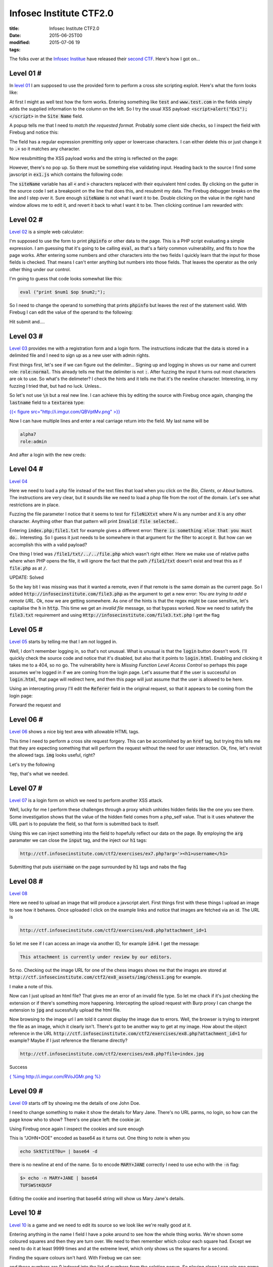 Infosec Institute CTF2.0
########################

:title: Infosec Institute CTF2.0
:date: 2015-06-25T00
:modified: 2015-07-06 19
:tags:


The folks over at the `Infosec Institue <https://infosecinstitute.com>`_ have released
their `second CTF <http://ctf.infosecinstitute.com/ctf2/>`_. Here's how I got on...

Level 01 #
==========

In `level 01 <http://ctf.infosecinstitute.com/ctf2/exercises/ex1.php>`_ I am supposed
to use the provided form to perform a cross site scripting exploit. Here's what the form
looks like:

.. image:: "http://i.imgur.com/CJTNyK4.png"


At first I might as well test how the form works. Entering something like :code:`test` and
:code:`www.test.com` in the fields simply adds the supplied information to the column on the left.
So I try the usual XSS payload: :code:`<script>alert("Ex1");</script>` in the :code:`Site Name` field.

A popup tells me that I need to *match the requested format*. Probably some client side
checks, so I inspect the field with Firebug and notice this:

.. image:: "http://i.imgur.com/f5KzFDx.png"


The field has a regular expression premitting only upper or lowercase characters. I can either
delete this or just change it to :code:`.+` so it matches any character.

Now resubmitting the XSS payload works and the string is reflected on the page:

.. image:: "http://i.imgur.com/yvSc4To.png"


However, there's no pop up. So there must be something else validating input. Heading back to the
source I find some javscript in :code:`ex1.js` which contains the following code:

.. image:: http://i.imgur.com/VVe74tW.png
    :target: http://i.imgur.com/VVe74tW.png

The :code:`siteName` variable has all :code:`<` and :code:`>` characters replaced with their equivalent html codes.
By clicking on the gutter in the source code I set a breakpoint on the line that does this, and resubmit
my data. The Firebug debugger breaks on the line and I step over it. Sure enough :code:`siteName` is not
what I want it to be. Double clicking on the value in the right hand window allows me to edit it, and 
revert it back to what I want it to be. Then clicking continue I am rewarded with:

.. image:: "http://i.imgur.com/VEFDpio.png"


Level 02 #
==========

`Level 02 <http://ctf.infosecinstitute.com/ctf2/exercises/ex2.php>`_ is a simple web calculator:

.. image:: "http://i.imgur.com/asgTWCw.png"


I'm supposed to use the form to print :code:`phpinfo` or other data to the page. This is a PHP
script evaluating a simple expression. I am guessing that it's going to be calling :code:`eval`, as
that's a fairly common vulnerability, and fits to how the page works. After entering some numbers
and other characters into the two fields I quickly learn that the input for those fields is checked.
That means I can't enter anything but numbers into those fields. That leaves the operator as the only 
other thing under our control. 

I'm going to guess that code looks somewhat like this:

.. code:: php

	eval ("print $num1 $op $num2;");

So I need to change the operand to something that prints :code:`phpinfo` but leaves the rest of the statement
valid. With Firebug I can edit the value of the operand to the following:

.. image:: "http://i.imgur.com/8xnqMxv.png"


Hit submit and....

.. image:: "http://i.imgur.com/rUgaixe.png"


Level 03 #
==========

`Level 03 <http://ctf.infosecinstitute.com/ctf2/exercises/ex3.php>`_ provides me with a registration
form and a login form. The instructions indicate that the data is stored in a delimited file and I need
to sign up as a new user with admin rights.

.. image:: "http://i.imgur.com/f0g5TmV.png"


First things first, let's see if we can figure out the delimiter... Signing up and logging in
shows us our name and current role: :code:`role:normal`. This already tells me that the delimiter is not
:code:`:`. After fuzzing the input it turns out most characters are ok to use. So what's the delimeter?
I check the hints and it tells me that it's the newline character. Interesting, in my fuzzing I tried that,
but had no luck. Unless..

So let's not use :code:`\n` but a real new line. I can achieve this by editing the source with Firebug
once again, changing the :code:`lastname` field to a :code:`textarea` type:

`{{< figure src="http://i.imgur.com/QBVptMv.png" >}} <http://i.imgur.com/QBVptMv.png>`_

Now I can have multiple lines and enter a real carriage return into the field. My last
name will be

.. code:: console

	alpha7
	role:admin

And after a login with the new creds:

.. image:: "http://i.imgur.com/Akj9NL8.png"


Level 04 #
==========

`Level 04 <http://ctf.infosecinstitute.com/ctf2/exercises/ex4.php>`_ 

.. image:: http://i.imgur.com/nmRe8U2.png
    :target: http://i.imgur.com/nmRe8U2.png

Here we need to load a php file instead of the text files that load when you click
on the *Bio*, *Clients*, or *About* buttons. The instructions are very clear,
but it sounds like we need to load a phop file from the root of the domain. Let's
see what restrictions are in place.

Fuzzing the file parameter I notice that it seems to test for :code:`fileNiXtxt` where *N* is
any number and :code:`X` is any other character. Anything other than that pattern will print :code:`Invalid file selected.`.

Entering :code:`index.php;file1.txt` for example gives a different error: :code:`There is something else that you must do.`.
Interesting. So I guess it just needs to be somewhere in that argument for the filter to accept it. But
how can we accomplish this with a valid payload?

One thing I tried was :code:`/file1/txt/../../file.php` which wasn't right either. Here we make use
of relative paths where when PHP opens the file, it will ignore the fact that the path
:code:`/file1/txt` doesn't exist and treat this as if :code:`file.php` as at :code:`/`. 

UPDATE: Solved

So the key bit I was missing was that it wanted a remote, even if that remote is the
same domain as the current page. So I added :code:`http://infosecinstitute.com/file3.php` as
the argument to get a new error: *You are trying to add a remote URL.* Ok, now we are getting somewhere.
As one of the hints is that the regex might be case sensitive, let's capitalise the :code:`h` in :code:`http`.
This time we get an *invalid file* message, so that bypass worked. Now we need to satisfy the
:code:`file3.txt` requirement and using :code:`Http://infosecinstitute.com/file3.txt.php` I get the flag

.. image:: http://i.imgur.com/WTFYtJi.png
    :target: http://i.imgur.com/WTFYtJi.png


Level 05 #
==========

`Level 05 <http://ctf.infosecinstitute.com/ctf2/exercises/ex5.php>`_ starts by telling
me that I am not logged in. 

.. image:: "http://i.imgur.com/BOBdkHX.png"


Well, I don't remember logging in, so that's not unusual. What is unusual is
that the :code:`login` button doesn't work. I'll quickly check the source code and notice
that it's disabled, but also that it points to :code:`login.html`. Enabling and clicking it
takes me to a 404, so no go. The vulnerability here is *Missing Function Level Access Control*
so perhaps this page assumes we're logged in if we are coming from the login page. Let's 
assume that if the user is successful on :code:`login.html`, that page will redirect here, and then 
this page will just assume that the user is allowed to be here.

Using an intercepting proxy I'll edit the :code:`Referer` field in the original request, so that
it appears to be coming from the login page:

.. image:: "http://i.imgur.com/EK9u7Ir.png"


Forward the request and

.. image:: "http://i.imgur.com/QCisDvN.png"


Level 06 #
==========

`Level 06 <http://ctf.infosecinstitute.com/ctf2/exercises/ex6.php>`_ shows a nice
big text area with allowable HTML tags.

.. image:: "http://i.imgur.com/Waq1AVN.png"


This time I need to perform a cross site request forgery. This can be accomlished by an :code:`href`
tag, but trying this tells me that they are expecting something that will perform the request
without the need for user interaction. Ok, fine, let's revisit the allowed tags. :code:`img` looks useful, right?

Let's try the following

.. image:: "http://i.imgur.com/qCd5NUP.png"


Yep, that's what we needed. 

Level 07 #
==========

`Level 07 <http://ctf.infosecinstitute.com/ctf2/exercises/ex7.php>`_ is a login form on which
we need to perform another XSS attack. 

.. image:: "http://i.imgur.com/WO8dRpe.png"


Well, lucky for me I perform these challenges through a proxy which unhides hidden fields like
the one you see there. Some investigation shows that the value of the hidden field comes from
a php_self value. That is it uses whatever the URL part is to populate the field, so that form
is submitted back to itself.

Using this we can inject something into the field to hopefully reflect our data on the page.
By employing the :code:`arg` paramater we can close the :code:`input` tag, and the inject our :code:`h1` tags:

.. code:: console

	http://ctf.infosecinstitute.com/ctf2/exercises/ex7.php?arg='><h1>username</h1>

Submitting that puts :code:`username` on the page surrounded by :code:`h1` tags and nabs the flag

Level 08 #
==========

`Level 08 <http://ctf.infosecinstitute.com/ctf2/exercises/ex8.php>`_

.. image:: "http://i.imgur.com/610ZNNq.png"


Here we need to upload an image that will produce a javscript alert. First things first with these
things I upload an image to see how it behaves. Once uploaded I click on the example links and notice that
images are fetched via an id. The URL is 

.. code:: console

	http://ctf.infosecinstitute.com/ctf2/exercises/ex8.php?attachment_id=1

So let me see if I can access an image via another ID, for example :code:`id=4`.
I get the message:

.. code:: console

	This attachment is currently under review by our editors. 

So no. Checking out the image URL for one of the chess images shows me that the images
are stored at :code:`http://ctf.infosecinstitute.com/ctf2/ex8_assets/img/chess1.png` for example.

I make a note of this.

Now can I just upload an html file? That gives me an error of an invalid file type. So let me chack
if it's just checking the extension or if there's something more happening. Intercepting the upload
request with Burp proxy I can change the extension to :code:`jpg` and sucessfully upload the html file.

Now browsing to the image url I am told it cannot display the image due to errors. Well, the browser
is trying to interpret the file as an image, which it clearly isn't. There's got to be another way
to get at my image. How about the object reference in the URL :code:`http://ctf.infosecinstitute.com/ctf2/exercises/ex8.php?attachment_id=1`
for example? Maybe if I just reference the filename directly?

.. code:: console

	http://ctf.infosecinstitute.com/ctf2/exercises/ex8.php?file=index.jpg

Success

`{ %img http://i.imgur.com/RVoJGMr.png %} <http://i.imgur.com/RVoJGMr.png>`_

Level 09 #
==========

`Level 09 <http://ctf.infosecinstitute.com/ctf2/exercises/ex9.php>`_ starts off by showing me the 
details of one John Doe.

.. image:: "http://i.imgur.com/8NESmpB.png"


I need to change something to make it show the details for Mary Jane. There's no URL parms,
no login, so how can the page know who to show? There's one place left: the cookie jar.

Using Firebug once again I inspect the cookies and sure enough

.. image:: "http://i.imgur.com/xGdtDa7.png"


This is "JOHN+DOE" encoded as base64 as it turns out. One thing to note is when you

.. code:: console

	echo Sk9ITitET0u= | base64 -d

there is no newline at end of the name. So to encode :code:`MARY+JANE` correctly I need to 
use echo with the :code:`-n` flag:

.. code:: console

	$> echo -n MARY+JANE | base64
	TUFSWStKQU5F

Editing the cookie and inserting that base64 string will show us Mary Jane's details.

Level 10 #
==========

`Level 10 <http://ctf.infosecinstitute.com/ctf2/exercises/ex10.php>`_ is a game and we need to
edit its source so we look like we're really good at it.

.. image:: "http://i.imgur.com/g03njlQ.png"


Entering anything in the name I field I have a poke around to see how the whole thing
works. We're shown some coloured squares and then they are turn over. We need to then 
remember which colour each square had. Except we need to do it at least 9999 times and
at the extreme level, which only shows us the squares for a second.

Finding the square colours isn't hard. With Firebug we can see:

.. image:: "http://i.imgur.com/isDO7LM.png"


and those numbers are 0 indexed into the list of numbers from the selction popup. So playing
along I can win one game. So let's find out where my current win/loss count is stored.

In the Javscript I find a structure that does this:

.. image:: "http://i.imgur.com/gZghIIn.png"


but all this does is increment and decrement the values. Clearly that data is stored somewhere. 
Turns out that this :code:`localstorage` is in the DOM. Using the *DOM* tab in Firebug I can find
the structure and its data:

.. image:: "http://i.imgur.com/xGIZXpb.png"


Now I can edit the number of wins and then, all I need to do is play one more game to take the flag.

Level 11 #
==========

`Level 11 <http://ctf.infosecinstitute.com/ctf2/exercises/ex11.php>`_ blacklists me

.. image:: "http://i.imgur.com/RaGy98O.png"


Awwwww I was having such fun. But how? Not from my IP, as that's going to change. First thing
to check: cookie jar. Yay!

.. image:: "http://i.imgur.com/QgGrvwE.png"


There it is, a big :code:`no`. I'll change that to a :code:`yes`, reload and take the flag, thanks very much.

Level 12 #
==========

`Level 12 <http://ctf.infosecinstitute.com/ctf2/exercises/ex12.php>`_ is a bruteforce challange. No 
login attempt limits, no rate limits, so it's ripe for the picking.

.. image:: "http://i.imgur.com/LMUBNoq.png"


After searching for the suggested password list, the first hit is the Openwall password list for
john the ripper. So why not download it and give it a try?

I fire up :code:`wfuzz` with the following commandline

.. code:: console

	$> wfuzz -c -z file,/usr/share/wordlists/password-2011.lst --hw Incorrect -d "username=admin&password=FUZZ&logIn=Login" "http://ctf.infosecinstitute.com/ctf2/exercises/ex12.php"

Within a few seconds I get a hit with :code:`princess`. Enter that with the username :code:`admin` and onto the next level

Level 13 #
==========

`Level 13 <http://ctf.infosecinstitute.com/ctf2/exercises/ex13.php?redirect=ex13-task.php>`_ is actually
redirect to :code:`ex13-task.php`. I need to make the redirect point to an external page so that to another user
it looks like they are visiting :code:`ctf.infosecinstitute.com` but are infact taken to another site

.. image:: "http://i.imgur.com/jNgQ4Ww.png"


Well the obvious thing is just to try and type in another URL :code:`http://ctf.infosecinstitute.com/ctf2/exercises/ex13.php?redirect=http://unlogic.co.uk`
but that gives me an error. Hrmm... trying a few other redirect options tells me that the redirect is URL 
relative, which means if I strip off the protocol off the URL, I should be able to make this work:

.. image:: http://i.imgur.com/QM7V8Dk.png
    :target: http://i.imgur.com/QM7V8Dk.png

Sure enough, that worked. That's it, the final flag.

Thanks to the Infosec Institute for another great CTF!
